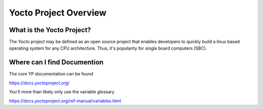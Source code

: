 Yocto Project Overview
~~~~~~~~~~~~~~~~~~~~~~

==========================
What is the Yocto Project?
==========================

The Yocto project may be defined as an open source project that
enables developers to quickly build a linux based operating system
for any CPU architecture. Thus, it's popularity for single board
computers (SBC).

============================
Where can I find Documention
============================

The core YP documentation can be found

https://docs.yoctoproject.org/

You'll more than likely only use the variable glossary

https://docs.yoctoproject.org/ref-manual/variables.html


